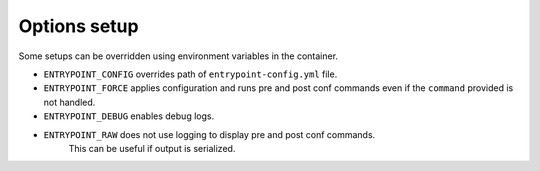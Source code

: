 Options setup
=============

Some setups can be overridden using environment variables in the container.

-  ``ENTRYPOINT_CONFIG`` overrides path of ``entrypoint-config.yml``
   file.
-  ``ENTRYPOINT_FORCE`` applies configuration and runs pre and post conf
   commands even if the ``command`` provided is not handled.
- ``ENTRYPOINT_DEBUG`` enables debug logs.
- ``ENTRYPOINT_RAW`` does not use logging to display pre and post conf commands.
   This can be useful if output is serialized.
